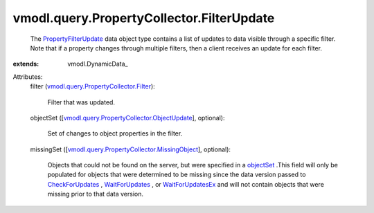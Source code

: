 
vmodl.query.PropertyCollector.FilterUpdate
==========================================
  The `PropertyFilterUpdate <vmodl/query/PropertyCollector/FilterUpdate.rst>`_ data object type contains a list of updates to data visible through a specific filter. Note that if a property changes through multiple filters, then a client receives an update for each filter.
:extends: vmodl.DynamicData_

Attributes:
    filter (`vmodl.query.PropertyCollector.Filter <vmodl/query/PropertyCollector/Filter.rst>`_):

       Filter that was updated.
    objectSet ([`vmodl.query.PropertyCollector.ObjectUpdate <vmodl/query/PropertyCollector/ObjectUpdate.rst>`_], optional):

       Set of changes to object properties in the filter.
    missingSet ([`vmodl.query.PropertyCollector.MissingObject <vmodl/query/PropertyCollector/MissingObject.rst>`_], optional):

       Objects that could not be found on the server, but were specified in a `objectSet <vmodl/query/PropertyCollector/FilterSpec.rst#objectSet>`_ .This field will only be populated for objects that were determined to be missing since the data version passed to `CheckForUpdates <vmodl/query/PropertyCollector.rst#checkForUpdates>`_ , `WaitForUpdates <vmodl/query/PropertyCollector.rst#waitForUpdates>`_ , or `WaitForUpdatesEx <vmodl/query/PropertyCollector.rst#waitForUpdatesEx>`_ and will not contain objects that were missing prior to that data version.
